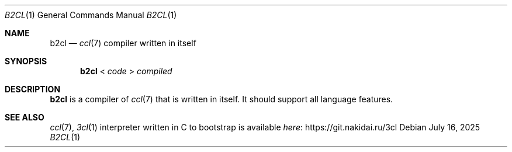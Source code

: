 .Dd July 16, 2025
.Dt B2CL 1
.Os
.
.Sh NAME
.Nm b2cl
.Nd
.Xr ccl 7
compiler written in itself
.
.Sh SYNOPSIS
.Nm
<
.Ar code
>
.Ar compiled
.
.Sh DESCRIPTION
.Nm
is a compiler of
.Xr ccl 7
that is written in itself.
It should support all language features.
.
.Sh SEE ALSO
.Xr ccl 7 ,
.Xr 3cl 1 interpreter written in C
to bootstrap is available
.Lk https://git.nakidai.ru/3cl here
